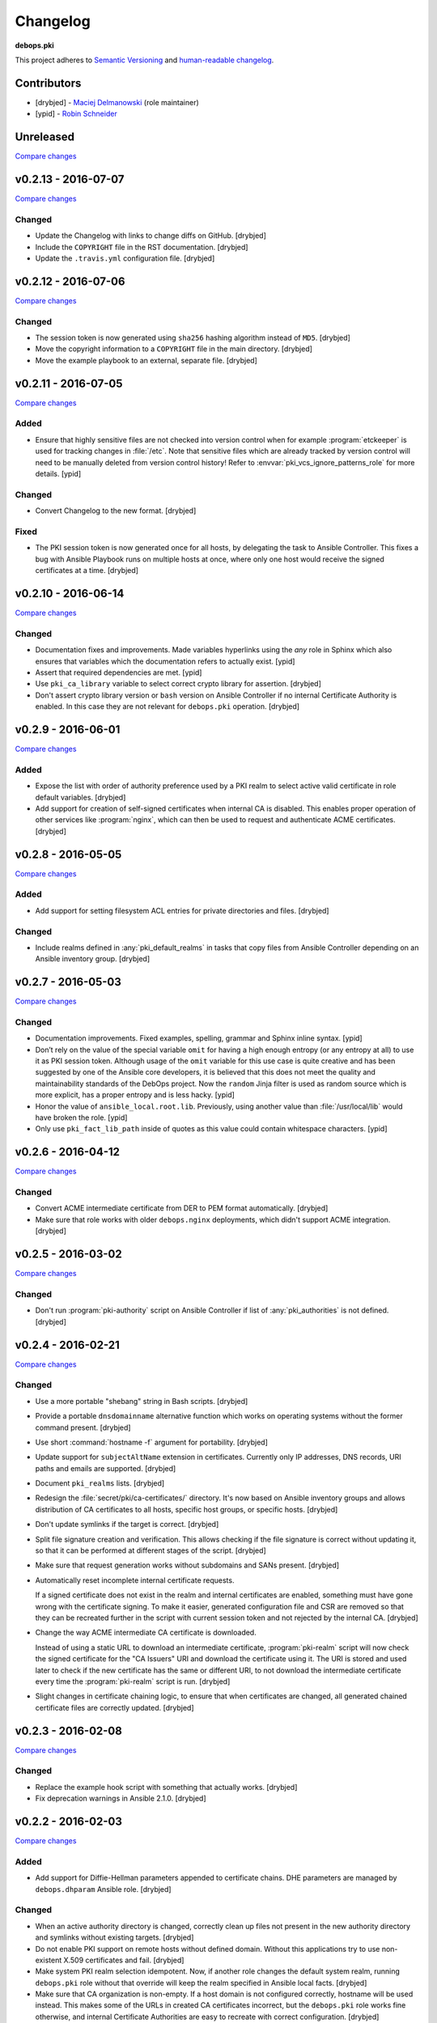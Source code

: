 Changelog
=========

**debops.pki**

This project adheres to `Semantic Versioning <http://semver.org/>`_
and `human-readable changelog <http://keepachangelog.com/>`_.


Contributors
------------

- [drybjed] - `Maciej Delmanowski <https://github.com/drybjed/>`_  (role maintainer)
- [ypid] - `Robin Schneider <https://github.com/ypid/>`_


Unreleased
----------

`Compare changes <https://github.com/debops/ansible-pki/compare/v0.2.13...master>`_


v0.2.13 - 2016-07-07
--------------------

`Compare changes <https://github.com/debops/ansible-pki/compare/v0.2.12...v0.2.13>`_

Changed
~~~~~~~

- Update the Changelog with links to change diffs on GitHub. [drybjed]

- Include the ``COPYRIGHT`` file in the RST documentation. [drybjed]

- Update the ``.travis.yml`` configuration file. [drybjed]


v0.2.12 - 2016-07-06
--------------------

`Compare changes <https://github.com/debops/ansible-pki/compare/v0.2.11...v0.2.12>`_

Changed
~~~~~~~

- The session token is now generated using ``sha256`` hashing algorithm instead
  of ``MD5``. [drybjed]

- Move the copyright information to a ``COPYRIGHT`` file in the main directory.
  [drybjed]

- Move the example playbook to an external, separate file. [drybjed]


v0.2.11 - 2016-07-05
--------------------

`Compare changes <https://github.com/debops/ansible-pki/compare/v0.2.10...v0.2.11>`_

Added
~~~~~

- Ensure that highly sensitive files are not checked into version control when
  for example :program:`etckeeper` is used for tracking changes in :file:`/etc`.
  Note that sensitive files which are already tracked by version control will
  need to be manually deleted from version control history!
  Refer to :envvar:`pki_vcs_ignore_patterns_role` for more details. [ypid]

Changed
~~~~~~~

- Convert Changelog to the new format. [drybjed]

Fixed
~~~~~

- The PKI session token is now generated once for all hosts, by delegating the
  task to Ansible Controller. This fixes a bug with Ansible Playbook runs on
  multiple hosts at once, where only one host would receive the signed
  certificates at a time. [drybjed]


v0.2.10 - 2016-06-14
--------------------

`Compare changes <https://github.com/debops/ansible-pki/compare/v0.2.9...v0.2.10>`_

Changed
~~~~~~~

- Documentation fixes and improvements. Made variables hyperlinks using the
  `any` role in Sphinx which also ensures that variables which the
  documentation refers to actually exist. [ypid]

- Assert that required dependencies are met. [ypid]

- Use ``pki_ca_library`` variable to select correct crypto library for
  assertion. [drybjed]

- Don't assert crypto library version or ``bash`` version on Ansible Controller
  if no internal Certificate Authority is enabled. In this case they are not
  relevant for ``debops.pki`` operation. [drybjed]


v0.2.9 - 2016-06-01
-------------------

`Compare changes <https://github.com/debops/ansible-pki/compare/v0.2.8...v0.2.9>`_

Added
~~~~~

- Expose the list with order of authority preference used by a PKI realm to
  select active valid certificate in role default variables. [drybjed]

- Add support for creation of self-signed certificates when internal CA is
  disabled. This enables proper operation of other services like :program:`nginx`,
  which can then be used to request and authenticate ACME certificates.
  [drybjed]


v0.2.8 - 2016-05-05
-------------------

`Compare changes <https://github.com/debops/ansible-pki/compare/v0.2.7...v0.2.8>`_

Added
~~~~~

- Add support for setting filesystem ACL entries for private directories and
  files. [drybjed]

Changed
~~~~~~~

- Include realms defined in :any:`pki_default_realms` in tasks that copy files
  from Ansible Controller depending on an Ansible inventory group. [drybjed]


v0.2.7 - 2016-05-03
-------------------

`Compare changes <https://github.com/debops/ansible-pki/compare/v0.2.6...v0.2.7>`_

Changed
~~~~~~~

- Documentation improvements. Fixed examples, spelling, grammar and Sphinx inline
  syntax. [ypid]

- Don’t rely on the value of the special variable ``omit`` for having a high
  enough entropy (or any entropy at all) to use it as PKI session token.
  Although usage of the ``omit`` variable for this use case is quite creative
  and has been suggested by one of the Ansible core developers, it is believed
  that this does not meet the quality and maintainability standards of the
  DebOps project. Now the ``random`` Jinja filter is used as random source
  which is more explicit, has a proper entropy and is less hacky. [ypid]

- Honor the value of ``ansible_local.root.lib``. Previously, using another
  value than :file:`/usr/local/lib` would have broken the role. [ypid]

- Only use ``pki_fact_lib_path`` inside of quotes as this value could contain
  whitespace characters. [ypid]


v0.2.6 - 2016-04-12
-------------------

`Compare changes <https://github.com/debops/ansible-pki/compare/v0.2.5...v0.2.6>`_

Changed
~~~~~~~

- Convert ACME intermediate certificate from DER to PEM format automatically.
  [drybjed]

- Make sure that role works with older ``debops.nginx`` deployments, which
  didn't support ACME integration. [drybjed]


v0.2.5 - 2016-03-02
-------------------

`Compare changes <https://github.com/debops/ansible-pki/compare/v0.2.4...v0.2.5>`_

Changed
~~~~~~~

- Don't run :program:`pki-authority` script on Ansible Controller if list of
  :any:`pki_authorities` is not defined. [drybjed]


v0.2.4 - 2016-02-21
-------------------

`Compare changes <https://github.com/debops/ansible-pki/compare/v0.2.3...v0.2.4>`_

Changed
~~~~~~~

- Use a more portable "shebang" string in Bash scripts. [drybjed]

- Provide a portable ``dnsdomainname`` alternative function which works on
  operating systems without the former command present. [drybjed]

- Use short :command:`hostname -f` argument for portability. [drybjed]

- Update support for ``subjectAltName`` extension in certificates. Currently
  only IP addresses, DNS records, URI paths and emails are supported. [drybjed]

- Document ``pki_realms`` lists. [drybjed]

- Redesign the :file:`secret/pki/ca-certificates/` directory. It's now based on
  Ansible inventory groups and allows distribution of CA certificates to all
  hosts, specific host groups, or specific hosts. [drybjed]

- Don't update symlinks if the target is correct. [drybjed]

- Split file signature creation and verification. This allows checking if the
  file signature is correct without updating it, so that it can be performed at
  different stages of the script. [drybjed]

- Make sure that request generation works without subdomains and SANs present.
  [drybjed]

- Automatically reset incomplete internal certificate requests.

  If a signed certificate does not exist in the realm and internal certificates
  are enabled, something must have gone wrong with the certificate signing. To
  make it easier, generated configuration file and CSR are removed so that they
  can be recreated further in the script with current session token and not
  rejected by the internal CA. [drybjed]

- Change the way ACME intermediate CA certificate is downloaded.

  Instead of using a static URL to download an intermediate certificate,
  :program:`pki-realm` script will now check the signed certificate for the "CA
  Issuers" URI and download the certificate using it. The URI is stored and
  used later to check if the new certificate has the same or different URI, to
  not download the intermediate certificate every time the :program:`pki-realm` script
  is run. [drybjed]

- Slight changes in certificate chaining logic, to ensure that when
  certificates are changed, all generated chained certificate files are
  correctly updated. [drybjed]


v0.2.3 - 2016-02-08
-------------------

`Compare changes <https://github.com/debops/ansible-pki/compare/v0.2.2...v0.2.3>`_

Changed
~~~~~~~

- Replace the example hook script with something that actually works. [drybjed]

- Fix deprecation warnings in Ansible 2.1.0. [drybjed]


v0.2.2 - 2016-02-03
-------------------

`Compare changes <https://github.com/debops/ansible-pki/compare/v0.2.1...v0.2.2>`_

Added
~~~~~

- Add support for Diffie-Hellman parameters appended to certificate chains. DHE
  parameters are managed by ``debops.dhparam`` Ansible role. [drybjed]

Changed
~~~~~~~

- When an active authority directory is changed, correctly clean up files not
  present in the new authority directory and symlinks without existing targets.
  [drybjed]

- Do not enable PKI support on remote hosts without defined domain. Without
  this applications try to use non-existent X.509 certificates and fail.
  [drybjed]

- Make system PKI realm selection idempotent. Now, if another role changes the
  default system realm, running ``debops.pki`` role without that override will
  keep the realm specified in Ansible local facts. [drybjed]

- Make sure that CA organization is non-empty. If a host domain is not
  configured correctly, hostname will be used instead. This makes some of the
  URLs in created CA certificates incorrect, but the ``debops.pki`` role works
  fine otherwise, and internal Certificate Authorities are easy to recreate
  with correct configuration. [drybjed]

- Change the file tracked by the PKI realm creation task to be the realm
  private key instead of the certificate. This allows for realms that only
  contain Root CA certificates and does not create idempotency issues.
  [drybjed]

- Do not create a :program:`cron` task when support for PKI is disabled on a host.
  [drybjed]


v0.2.1 - 2016-02-01
-------------------

`Compare changes <https://github.com/debops/ansible-pki/compare/v0.2.0...v0.2.1>`_

Changed
~~~~~~~

- Update old README with new documentation. [drybjed]


v0.2.0 - 2016-02-01
-------------------

`Compare changes <https://github.com/debops/ansible-pki/compare/v0.1.0...v0.2.0>`_

Changed
~~~~~~~

- Replace old ``debops.pki`` role with a new, redesigned version. Some
  additional code, variable cleanup and documentation is still missing, but
  role is usable at this point. [drybjed]


v0.1.0 - 2016-01-04
-------------------

Added
~~~~~

- Add Changelog. [drybjed]

- Blacklist CNNIC Root CA following the `Google decision to remove CNNIC`_ from
  their Root CA store. [drybjed]

.. _Google decision to remove CNNIC: https://security.googleblog.com/2015/03/maintaining-digital-certificate-security.html

- Add support for managing the list of active Root CA Certificates in
  :file:`/etc/ca-certificates.conf`. Current set of active Root CA Certificates is
  preserved. [drybjed]

- Add a way to copy arbitrary files from Ansible Controller to remote host PKI
  directories. [drybjed]

- Expose ``ansible_fqdn`` variable as :any:`pki_fqdn` so that it can be overridden
  if necessary. [drybjed]

Changed
~~~~~~~

- Reorder Changelog entries. [drybjed]

Removed
~~~~~~~

- Remove Diffie-Hellman parameter support from the role, it's now managed by
  a separate ``debops.dhparam`` Ansible role. Existing hosts won't be affected.
  [drybjed]

